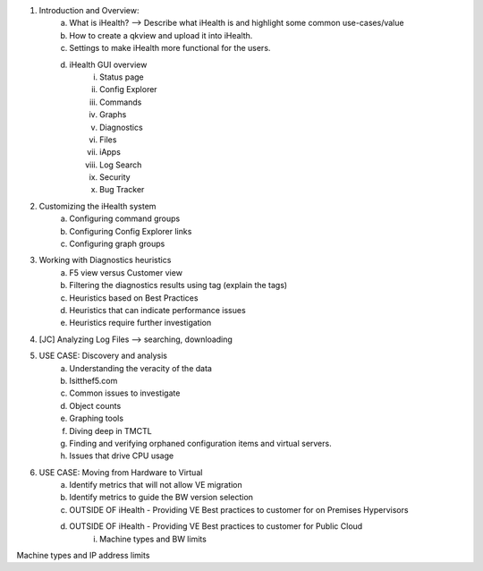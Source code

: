 1. Introduction and Overview:
	a. What is iHealth? --> Describe what iHealth is and highlight some common use-cases/value
	b. How to create a qkview and upload it into iHealth.
	c. Settings to make iHealth more functional for the users.
	d. iHealth GUI overview
		i. Status page
		ii. Config Explorer 
		iii. Commands
		iv. Graphs
		v. Diagnostics
		vi. Files
		vii. iApps
		viii. Log Search
		ix. Security
		x. Bug Tracker 
2. Customizing the iHealth system
	a. Configuring command groups
	b. Configuring Config Explorer links
	c. Configuring graph groups
3. Working with Diagnostics heuristics
	a. F5 view versus Customer view
	b. Filtering the diagnostics results using tag (explain the tags)
	c. Heuristics based on Best Practices
	d. Heuristics that can indicate performance issues
	e. Heuristics require further investigation
4. [JC] Analyzing Log Files --> searching, downloading
5. USE CASE: Discovery and analysis
	a. Understanding the veracity of the data
	b. Isitthef5.com 
	c. Common issues to investigate
	d. Object counts
	e. Graphing tools
	f. Diving deep in TMCTL
	g. Finding and verifying orphaned configuration items and virtual servers.
	h. Issues that drive CPU usage
6. USE CASE: Moving from Hardware to Virtual
	a. Identify metrics that will not allow VE migration
	b. Identify metrics to guide the BW version selection
	c. OUTSIDE OF iHealth - Providing VE Best practices to customer for on Premises Hypervisors
	d. OUTSIDE OF iHealth - Providing VE Best practices to customer for Public Cloud
		i. Machine types and BW limits
Machine types and IP address limits